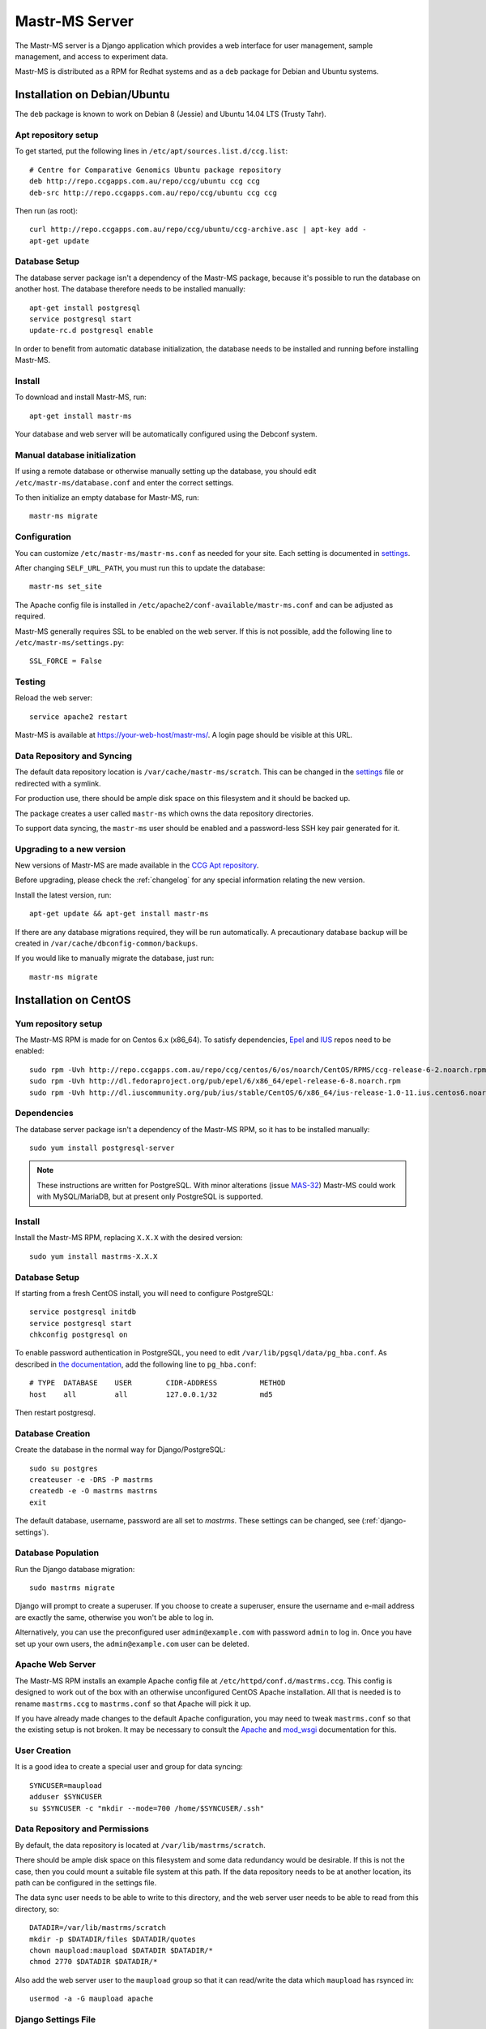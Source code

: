 Mastr-MS Server
===============

The Mastr-MS server is a Django application which provides a web
interface for user management, sample management, and access to
experiment data.

Mastr-MS is distributed as a RPM for Redhat systems and as a ``deb``
package for Debian and Ubuntu systems.

Installation on Debian/Ubuntu
-----------------------------

The ``deb`` package is known to work on Debian 8 (Jessie) and Ubuntu
14.04 LTS (Trusty Tahr).

.. _apt-repos:

Apt repository setup
~~~~~~~~~~~~~~~~~~~~

To get started, put the following lines in
``/etc/apt/sources.list.d/ccg.list``::

    # Centre for Comparative Genomics Ubuntu package repository
    deb http://repo.ccgapps.com.au/repo/ccg/ubuntu ccg ccg
    deb-src http://repo.ccgapps.com.au/repo/ccg/ubuntu ccg ccg

Then run (as root)::

    curl http://repo.ccgapps.com.au/repo/ccg/ubuntu/ccg-archive.asc | apt-key add -
    apt-get update

Database Setup
~~~~~~~~~~~~~~

The database server package isn't a dependency of the Mastr-MS
package, because it's possible to run the database on another
host. The database therefore needs to be installed manually::

    apt-get install postgresql
    service postgresql start
    update-rc.d postgresql enable

In order to benefit from automatic database initialization, the
database needs to be installed and running before installing Mastr-MS.

Install
~~~~~~~

To download and install Mastr-MS, run::

    apt-get install mastr-ms

Your database and web server will be automatically configured using
the Debconf system.

Manual database initialization
~~~~~~~~~~~~~~~~~~~~~~~~~~~~~~

If using a remote database or otherwise manually setting up the
database, you should edit ``/etc/mastr-ms/database.conf`` and enter
the correct settings.

To then initialize an empty database for Mastr-MS, run::

    mastr-ms migrate

Configuration
~~~~~~~~~~~~~

You can customize ``/etc/mastr-ms/mastr-ms.conf`` as needed for your
site. Each setting is documented in settings_.

After changing ``SELF_URL_PATH``, you must run this to update the database::

    mastr-ms set_site

The Apache config file is installed in
``/etc/apache2/conf-available/mastr-ms.conf`` and can be adjusted as
required.

Mastr-MS generally requires SSL to be enabled on the web server. If
this is not possible, add the following line to ``/etc/mastr-ms/settings.py``::

    SSL_FORCE = False


Testing
~~~~~~~

Reload the web server::

    service apache2 restart

Mastr-MS is available at https://your-web-host/mastr-ms/. A login page
should be visible at this URL.

Data Repository and Syncing
~~~~~~~~~~~~~~~~~~~~~~~~~~~

The default data repository location is
``/var/cache/mastr-ms/scratch``. This can be changed in the settings_
file or redirected with a symlink.

For production use, there should be ample disk space on this
filesystem and it should be backed up.

The package creates a user called ``mastr-ms`` which owns the data
repository directories.

To support data syncing, the ``mastr-ms`` user should be enabled and a
password-less SSH key pair generated for it.

Upgrading to a new version
~~~~~~~~~~~~~~~~~~~~~~~~~~

New versions of Mastr-MS are made available in the `CCG Apt
repository`_.

Before upgrading, please check the :ref:`changelog` for any
special information relating the new version.

Install the latest version, run::

    apt-get update && apt-get install mastr-ms

If there are any database migrations required, they will be run
automatically. A precautionary database backup will be created in
``/var/cache/dbconfig-common/backups``.

If you would like to manually migrate the database, just run::

    mastr-ms migrate

.. _CCG Apt repository:
   http://repo.ccgapps.com.au/


Installation on CentOS
----------------------

..  _yum-repos:

Yum repository setup
~~~~~~~~~~~~~~~~~~~~

The Mastr-MS RPM is made for on Centos 6.x (x86_64). To satisfy
dependencies, `Epel`_ and `IUS`_ repos need to be enabled::

    sudo rpm -Uvh http://repo.ccgapps.com.au/repo/ccg/centos/6/os/noarch/CentOS/RPMS/ccg-release-6-2.noarch.rpm
    sudo rpm -Uvh http://dl.fedoraproject.org/pub/epel/6/x86_64/epel-release-6-8.noarch.rpm
    sudo rpm -Uvh http://dl.iuscommunity.org/pub/ius/stable/CentOS/6/x86_64/ius-release-1.0-11.ius.centos6.noarch.rpm

.. _Epel: http://fedoraproject.org/wiki/EPEL
.. _IUS: http://iuscommunity.org

Dependencies
~~~~~~~~~~~~

The database server package isn't a dependency of the Mastr-MS RPM, so
it has to be installed manually::

    sudo yum install postgresql-server

.. note:: These instructions are written for PostgreSQL. With minor
   alterations (issue `MAS-32`_) Mastr-MS could work with
   MySQL/MariaDB, but at present only PostgreSQL is supported.

.. _MAS-32:
   https://ccgmurdoch.atlassian.net/browse/MAS-32


Install
~~~~~~~

Install the Mastr-MS RPM, replacing ``X.X.X`` with the desired version::

    sudo yum install mastrms-X.X.X


Database Setup
~~~~~~~~~~~~~~

If starting from a fresh CentOS install, you will need to configure
PostgreSQL::

    service postgresql initdb
    service postgresql start
    chkconfig postgresql on

To enable password authentication in PostgreSQL, you need to edit
``/var/lib/pgsql/data/pg_hba.conf``. As described in `the
documentation`_, add the following line to ``pg_hba.conf``::

    # TYPE  DATABASE    USER        CIDR-ADDRESS          METHOD
    host    all         all         127.0.0.1/32          md5

Then restart postgresql.

.. _the documentation:
   http://www.postgresql.org/docs/8.4/static/auth-pg-hba-conf.html


Database Creation
~~~~~~~~~~~~~~~~~

Create the database in the normal way for Django/PostgreSQL::

    sudo su postgres
    createuser -e -DRS -P mastrms
    createdb -e -O mastrms mastrms
    exit

The default database, username, password are all set to
*mastrms*. These settings can be changed, see (:ref:`django-settings`).

Database Population
~~~~~~~~~~~~~~~~~~~

Run the Django database migration::

    sudo mastrms migrate

Django will prompt to create a superuser. If you choose to create a
superuser, ensure the username and e-mail address are exactly the
same, otherwise you won't be able to log in.

Alternatively, you can use the preconfigured user
``admin@example.com`` with password ``admin`` to log in. Once you have
set up your own users, the ``admin@example.com`` user can be deleted.


Apache Web Server
~~~~~~~~~~~~~~~~~

The Mastr-MS RPM installs an example Apache config file at
``/etc/httpd/conf.d/mastrms.ccg``. This config is designed to work out
of the box with an otherwise unconfigured CentOS Apache
installation. All that is needed is to rename ``mastrms.ccg`` to
``mastrms.conf`` so that Apache will pick it up.

If you have already made changes to the default Apache configuration,
you may need to tweak ``mastrms.conf`` so that the existing setup is
not broken. It may be necessary to consult the `Apache`_ and
`mod_wsgi`_ documentation for this.

.. _Apache: http://httpd.apache.org/docs/2.2/
.. _mod_wsgi: http://code.google.com/p/modwsgi/wiki/ConfigurationGuidelines

..  _sync-user:

User Creation
~~~~~~~~~~~~~

It is a good idea to create a special user and group for data
syncing::

    SYNCUSER=maupload
    adduser $SYNCUSER
    su $SYNCUSER -c "mkdir --mode=700 /home/$SYNCUSER/.ssh"

..  _sync-repo:

Data Repository and Permissions
~~~~~~~~~~~~~~~~~~~~~~~~~~~~~~~

By default, the data repository is located at
``/var/lib/mastrms/scratch``.

There should be ample disk space on this filesystem and some data
redundancy would be desirable. If this is not the case, then you could
mount a suitable file system at this path. If the data repository
needs to be at another location, its path can be configured in the
settings file.

The data sync user needs to be able to write to this directory, and
the web server user needs to be able to read from this directory, so::

    DATADIR=/var/lib/mastrms/scratch
    mkdir -p $DATADIR/files $DATADIR/quotes
    chown maupload:maupload $DATADIR $DATADIR/*
    chmod 2770 $DATADIR $DATADIR/*

Also add the web server user to the ``maupload`` group so that it can
read/write the data which ``maupload`` has rsynced in::

    usermod -a -G maupload apache

.. _django-settings:

Django Settings File
~~~~~~~~~~~~~~~~~~~~

The config file for Mastr-MS is installed at
``/etc/mastrms/mastrms.conf``. It contains basic settings_ that need
to be changed for most sites, for example the database password.

SELinux and Mastr-MS
~~~~~~~~~~~~~~~~~~~~

Mastr-MS does not yet ship with a SELinux policy (issue `MAS-21`_).
For Mastr-MS to function correctly on a CentOS server, SELinux must be
disabled.

The CentOS wiki contains `instructions`_ on how to disable SELinux.

.. _MAS-21:
   https://ccgmurdoch.atlassian.net/browse/MAS-21

.. _instructions:
   http://wiki.centos.org/HowTos/SELinux#head-430e52f7f8a7b41ad5fc42a2f95d3e495d13d348


.. _server-upgrade:

Upgrading to a new version
~~~~~~~~~~~~~~~~~~~~~~~~~~

New versions of Mastr-MS are made available in the `CCG yum
repository`_.

.. warning:: Some versions will require "database migrations" to
   update the database. While every care is taken to ensure smooth
   upgrades, we still advise to make a backup of the database before
   upgrading. This can be done with a command such as::

       su - postgres -c "pg_dump mastrms | gzip > /tmp/mastrms-$(date +%Y%m%d).sql.gz"

Before upgrading, please check the :ref:`changelog` for any
special information relating the new version.

Install the Mastr-MS RPM, replacing ``X.X.X`` with the desired version::

    sudo yum install mastrms-X.X.X

Run Django database migration::

    sudo mastrms migrate

.. _CCG yum repository:
   http://repo.ccgapps.com.au/

Testing
~~~~~~~

After changing the configuration or upgrading, start/restart the web
server with::

    service httpd restart

Mastr-MS is available at https://your-web-host/mastrms/. A login page
should be visible at this URL.

.. _settings:

Mastr-MS Settings File
----------------------

The Mastr-MS settings file is called ``mastr-ms.conf`` or
``mastrms.conf`` depending on the system.

The following settings are customizable. There are also comments and
example values for each setting within the settings file.

+---------------------------+-----------------------------------------------------+
| Option                    | Description                                         |
+===========================+=====================================================+
| ``dbtype``                | Database backend -- always use ``pgsql``.           |
+---------------------------+-----------------------------------------------------+
| ``dbname``                | The rest are standard database connection           |
+---------------------------+ options.                                            |
| ``dbuser``                |                                                     |
+---------------------------+                                                     |
| ``dbpass``                |                                                     |
+---------------------------+-----------------------------------------------------+
| ``dbserver``              | Optional settings for remote database               |
+---------------------------+ connection.                                         |
| ``dbport``                |                                                     |
+---------------------------+-----------------------------------------------------+
| ``memcache``              | Optional connection string(s) for ``memcached``.    |
|                           | Multiple servers are separated by spaces.           |
+---------------------------+-----------------------------------------------------+
| ``allowed_hosts``         | Space-separated list of address permitted to access |
|                           | the server.  Wildcards can be used as in the        |
|                           | `ALLOWED_HOSTS`_ docs.                              |
+---------------------------+-----------------------------------------------------+
| ``server_email``          | "From" e-mail address for server-generated error    |
|                           | mails.                                              |
+---------------------------+-----------------------------------------------------+
| ``email_host``            | Details for SMTP server. User and password are      |
+---------------------------+ optional.                                           |
| ``email_port``            |                                                     |
+---------------------------+                                                     |
| ``email_host_user``       |                                                     |
+---------------------------+                                                     |
| ``email_host_password``   |                                                     |
+---------------------------+-----------------------------------------------------+
| ``alert_email``           | Where error messages are sent.                      |
+---------------------------+-----------------------------------------------------+
| ``return_email``          | The "From" address on e-mail sent by mastr-ms.      |
+---------------------------+-----------------------------------------------------+
| ``logs_to_email``         | E-mail address to receive datasync client log       |
|                           | notifications.                                      |
+---------------------------+-----------------------------------------------------+
| ``keys_to_email``         | E-mail address to receive datasync key upload       |
|                           | notifications.                                      |
+---------------------------+-----------------------------------------------------+
| ``registration_to_email`` | E-mail address to receive registration              |
|                           | requests.                                           |
+---------------------------+-----------------------------------------------------+
| ``repo_user``             | Mastr-MS will attempt to change ownership of data   |
+---------------------------+ files to this user and group.                       |
| ``repo_group``            |                                                     |
+---------------------------+-----------------------------------------------------+
| ``repo_files_root``       | Location of data files for experiments and quotes.  |
+---------------------------+                                                     |
| ``quote_files_root``      |                                                     |
+---------------------------+-----------------------------------------------------+
| ``secret_key``            | Needs to be a secret random string, can be          |
|                           | generated by a `key generator program`_.            |
+---------------------------+-----------------------------------------------------+
| ``self_url_path``         | This is the public URL which Mastr-MS is served     |
|                           | from. It is used for links and redirects.           |
+---------------------------+-----------------------------------------------------+

.. _`ALLOWED_HOSTS`: https://docs.djangoproject.com/en/1.5/releases/1.5/#allowed-hosts-required-in-production
.. _`key generator program`: http://www.miniwebtool.com/django-secret-key-generator/

More advanced options appear in ``settings.py``. Any of the `Django
Settings`_ can be changed in this file.

.. _`Django Settings`: https://docs.djangoproject.com/en/1.6/ref/settings/


.. _administration:

Administration
--------------

There are two levels of administration necessary for Mastr-MS.

 * **Management**

   This involves administrating users, projects, quotes, experiments,
   etc. The URL for management is the normal Mastr-MS address, but
   only users who are in the admin group can see the interface.

   https://your-web-host/mastrms/

   The management interface is described in :ref:`usage`.

 * **Django Admin**

   This involves manipulation of database objects to configure the
   data sync system. Only admin users can access the address:

   https://your-web-host/mastrms/repoadmin/

   The Django Admin site can also be accessed from *Dashboard →
   Repository → Admin*.

.. _nodeclient-setup:

Data Sync Node Client Configuration
~~~~~~~~~~~~~~~~~~~~~~~~~~~~~~~~~~~

Configuration of a new site is done by adding a *Node client* using
the **Django Admin**. The fields should be set as follows.

+--------------------+------------------------------------------------+
| Field              | Description                                    |
+====================+================================================+
| Organisation name  | These values determine how the node is visible |
+--------------------+ in the data sync client.                       |
| Site name          |                                                |
+--------------------+                                                |
| Station name       |                                                |
+--------------------+------------------------------------------------+
| Default data path  | This should be a subdirectory of ``$DATADIR``  |
|                    | (see :ref:`sync-repo`).                        |
+--------------------+------------------------------------------------+
| Username           | This should be the data sync user              |
|                    | (see :ref:`sync-user`).                        |
+--------------------+------------------------------------------------+
| Hostname           | The hostname or IP address of the Mastr-MS     |
|                    | server.                                        |
+--------------------+------------------------------------------------+
| Flags              | This controls the options the data sync client |
|                    | will pass to rsync. They should always be set  |
|                    | to ``--protocol=30 -rzv --chmod=ug=rwX``.      |
+--------------------+------------------------------------------------+


Instrument Method Configuration
~~~~~~~~~~~~~~~~~~~~~~~~~~~~~~~

Before runs can be created, an *Instrument method* must be created
using the **Django Admin**. At present, the Instrument Method object
isn't used, but it must be set. The fields should be set as follows.

+--------------------+------------------------------------------------+
| Field              | Description                                    |
+====================+================================================+
| Title              | Default Method                                 |
+--------------------+------------------------------------------------+
| Method path        | A folder path on the lab machine, e.g.         |
|                    | ``D:\mastrms``                                 |
+--------------------+------------------------------------------------+
| Method name        | Default Method                                 |
+--------------------+------------------------------------------------+
| Version            | 1                                              |
+--------------------+------------------------------------------------+
| Creator            | *Your own username*                            |
+--------------------+------------------------------------------------+
| Template           | CSV                                            |
+--------------------+------------------------------------------------+
| The other fields   | *Blank*                                        |
+--------------------+------------------------------------------------+

Standard Operating Procedure Documents
~~~~~~~~~~~~~~~~~~~~~~~~~~~~~~~~~~~~~~

If you would like to make SOP documents available for viewing, you can
create objects in the Django Admin within the Repository / Standard
operation procedures page.

Once the documents are uploaded, they can be attached to experiments
and viewed through the Experiment Sample Preparation screen.

.. _adding-keys:

SSH Key Management
~~~~~~~~~~~~~~~~~~

When the data sync clients hit *Send Key*, it sends the client's
public key via a HTTP post to a URL at the Mastr-MS site, and a view
handles this, saving it to the ``publickeys`` directory on the
server. It then sends an e-mail to the admins configured for the site,
telling them that a new key has been uploaded, and they should append
it on to the ``authorized_keys`` for the data sync user.

To install the key, run::

     cat $DATADIR/files/publickeys/$ORG.$SITE.$STATION_id_rsa.pub \
         >> /home/$SYNCUSER/.ssh/authorized_keys

(Replace ``$DATADIR``, ``$SYNCUSER`` and ``$ORG.$SITE.$STATION`` with
your actual settings and the information from the e-mail.)

Once the key is added, the client should be able to "Handshake" with
the server (see :ref:`client-config`).

If the key isn't working, try checking the `authorized_keys
permissions`_.

.. _authorized_keys permissions:
   http://www.openssh.org/faq.html#3.14
